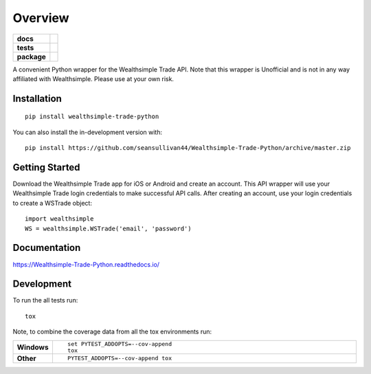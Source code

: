 ========
Overview
========

.. start-badges

.. list-table::
    :stub-columns: 1

    * - docs
      - |docs|
    * - tests
      - | |travis| |appveyor| |requires|
        | |codecov|
    * - package
      - | |commits-since|
.. |docs| image:: https://readthedocs.org/projects/Wealthsimple-Trade-Python/badge/?style=flat
    :target: https://readthedocs.org/projects/Wealthsimple-Trade-Python
    :alt: Documentation Status

.. |travis| image:: https://api.travis-ci.org/seansullivan44/Wealthsimple-Trade-Python.svg?branch=master
    :alt: Travis-CI Build Status
    :target: https://travis-ci.org/seansullivan44/Wealthsimple-Trade-Python

.. |appveyor| image:: https://ci.appveyor.com/api/projects/status/github/seansullivan44/Wealthsimple-Trade-Python?branch=master&svg=true
    :alt: AppVeyor Build Status
    :target: https://ci.appveyor.com/project/seansullivan44/Wealthsimple-Trade-Python

.. |requires| image:: https://requires.io/github/seansullivan44/Wealthsimple-Trade-Python/requirements.svg?branch=master
    :alt: Requirements Status
    :target: https://requires.io/github/seansullivan44/Wealthsimple-Trade-Python/requirements/?branch=master

.. |codecov| image:: https://codecov.io/gh/seansullivan44/Wealthsimple-Trade-Python/branch/master/graphs/badge.svg?branch=master
    :alt: Coverage Status
    :target: https://codecov.io/github/seansullivan44/Wealthsimple-Trade-Python

.. |commits-since| image:: https://img.shields.io/github/commits-since/seansullivan44/Wealthsimple-Trade-Python/v0.0.1.svg
    :alt: Commits since latest release
    :target: https://github.com/seansullivan44/Wealthsimple-Trade-Python/compare/v0.0.1...master



.. end-badges

A convenient Python wrapper for the Wealthsimple Trade API. Note that this wrapper is Unofficial and is not in any way affiliated with Wealthsimple. Please use at your own risk.


Installation
============

::

    pip install wealthsimple-trade-python

You can also install the in-development version with::

    pip install https://github.com/seansullivan44/Wealthsimple-Trade-Python/archive/master.zip

Getting Started
===============
Download the Wealthsimple Trade app for iOS or Android and create an account. This API wrapper will use your Wealthsimple Trade login credentials to make successful API calls. After creating an account, use your login credentials to create a WSTrade object:
::

    import wealthsimple
    WS = wealthsimple.WSTrade('email', 'password')

Documentation
=============


https://Wealthsimple-Trade-Python.readthedocs.io/


Development
===========

To run the all tests run::

    tox

Note, to combine the coverage data from all the tox environments run:

.. list-table::
    :widths: 10 90
    :stub-columns: 1

    - - Windows
      - ::

            set PYTEST_ADDOPTS=--cov-append
            tox

    - - Other
      - ::

            PYTEST_ADDOPTS=--cov-append tox
